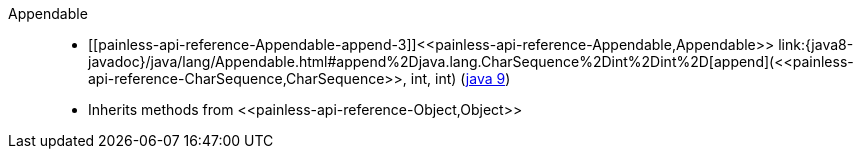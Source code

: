 ////
Automatically generated by PainlessDocGenerator. Do not edit.
Rebuild by running `gradle generatePainlessApi`.
////

[[painless-api-reference-Appendable]]++Appendable++::
* ++[[painless-api-reference-Appendable-append-3]]<<painless-api-reference-Appendable,Appendable>> link:{java8-javadoc}/java/lang/Appendable.html#append%2Djava.lang.CharSequence%2Dint%2Dint%2D[append](<<painless-api-reference-CharSequence,CharSequence>>, int, int)++ (link:{java9-javadoc}/java/lang/Appendable.html#append%2Djava.lang.CharSequence%2Dint%2Dint%2D[java 9])
* Inherits methods from ++<<painless-api-reference-Object,Object>>++
